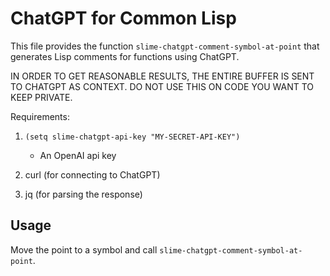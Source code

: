 * ChatGPT for Common Lisp

This file provides the function
~slime-chatgpt-comment-symbol-at-point~ that generates Lisp comments
for functions using ChatGPT.

IN ORDER TO GET REASONABLE RESULTS, THE ENTIRE BUFFER IS SENT TO
CHATGPT AS CONTEXT. DO NOT USE THIS ON CODE YOU WANT TO
KEEP PRIVATE.

Requirements:

1. ~(setq slime-chatgpt-api-key "MY-SECRET-API-KEY")~
   - An OpenAI api key

2. curl (for connecting to ChatGPT)

3. jq (for parsing the response)


** Usage

Move the point to a symbol and call ~slime-chatgpt-comment-symbol-at-point~.

